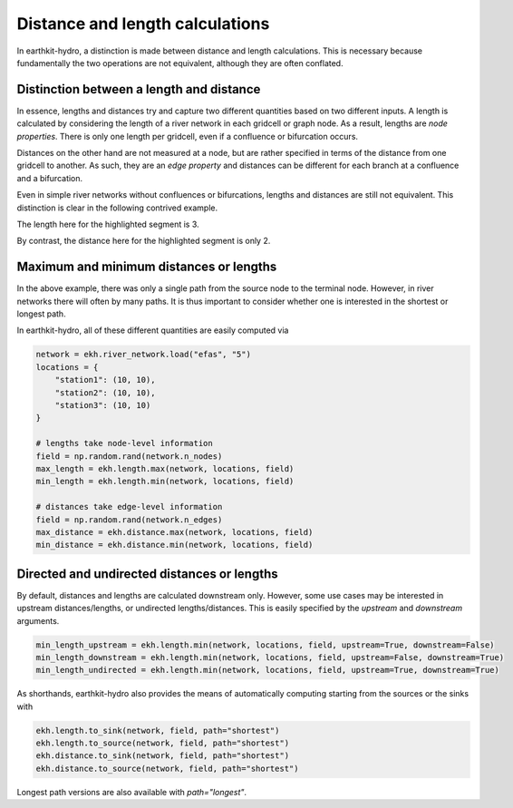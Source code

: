 Distance and length calculations
================================

In earthkit-hydro, a distinction is made between distance and length calculations. This is necessary because fundamentally the two operations are not equivalent, although they are often conflated.

Distinction between a length and distance
-----------------------------------------

In essence, lengths and distances try and capture two different quantities based on two different inputs.
A length is calculated by considering the length of a river network in each gridcell or graph node. As a result, lengths are *node properties*.
There is only one length per gridcell, even if a confluence or bifurcation occurs.

Distances on the other hand are not measured at a node, but are rather specified in terms of the distance from one gridcell to another.
As such, they are an *edge property* and distances can be different for each branch at a confluence and a bifurcation.

Even in simple river networks without confluences or bifurcations, lengths and distances are still not equivalent. This distinction is clear in the following contrived example.

.. image:: ../../images/distance_length.png
   :width: 500px
   :align: center

The length here for the highlighted segment is 3.

By contrast, the distance here for the highlighted segment is only 2.

Maximum and minimum distances or lengths
----------------------------------------

In the above example, there was only a single path from the source node to the terminal node.
However, in river networks there will often by many paths. It is thus important to consider whether one is interested in the shortest or longest path.

In earthkit-hydro, all of these different quantities are easily computed via

.. code-block:: python

    network = ekh.river_network.load("efas", "5")
    locations = {
        "station1": (10, 10),
        "station2": (10, 10),
        "station3": (10, 10)
    }

    # lengths take node-level information
    field = np.random.rand(network.n_nodes)
    max_length = ekh.length.max(network, locations, field)
    min_length = ekh.length.min(network, locations, field)

    # distances take edge-level information
    field = np.random.rand(network.n_edges)
    max_distance = ekh.distance.max(network, locations, field)
    min_distance = ekh.distance.min(network, locations, field)

Directed and undirected distances or lengths
--------------------------------------------

By default, distances and lengths are calculated downstream only. However, some use cases may be interested in upstream distances/lengths, or undirected lengths/distances.
This is easily specified by the `upstream` and `downstream` arguments.

.. code-block:: python

    min_length_upstream = ekh.length.min(network, locations, field, upstream=True, downstream=False)
    min_length_downstream = ekh.length.min(network, locations, field, upstream=False, downstream=True)
    min_length_undirected = ekh.length.min(network, locations, field, upstream=True, downstream=True)

As shorthands, earthkit-hydro also provides the means of automatically computing starting from the sources or the sinks with

.. code-block:: python

    ekh.length.to_sink(network, field, path="shortest")
    ekh.length.to_source(network, field, path="shortest")
    ekh.distance.to_sink(network, field, path="shortest")
    ekh.distance.to_source(network, field, path="shortest")

Longest path versions are also available with `path="longest"`.
